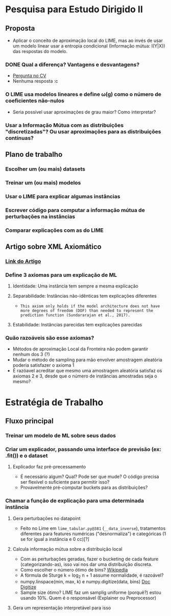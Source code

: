 #+OPTIONS: toc:nil num:nil

* Pesquisa para Estudo Dirigido II
** Proposta
    - Aplicar o conceito de aproximação local do LIME, mas ao invés de usar um modelo linear usar a entropia condicional (Informação mútua: I(Y|X)) das respostas do modelo.
*** DONE Qual a diferença? Vantagens e desvantagens?
    CLOSED: [2018-08-14 Ter 09:20]
    - [[https://stats.stackexchange.com/questions/360022/how-does-lime-compares-with-mutual-information][Pergunta no CV]]
    - Nenhuma resposta :c
*** O LIME usa modelos lineares e define \omega(g) como o número de coeficientes não-nulos
    - Seria possível usar aproximações de grau maior? Como interpretar?
*** Usar a Informação Mútua com as distribuições "discretizadas"? Ou usar aproximações para as distribuições contínuas?
** Plano de trabalho
*** Escolher um (ou mais) datasets
*** Treinar um (ou mais) modelos
*** Usar o LIME para explicar algumas instâncias
*** Escrever código para computar a informação mútua de perturbações na instâncias
*** Comparar explicações com as do LIME

** Artigo sobre XML Axiomático
*** [[https://arxiv.org/pdf/1808.05054.pdf][Link do Artigo]]
*** Define 3 axiomas para um explicação de ML
**** Identidade: Uma instância tem sempre a mesma explicação
**** Separabilidade: Instâncias não-idênticas tem explicações diferentes
    - =This axiom only holds if the model architecture does not have more degrees of freedom (DOF) than needed to represent the prediction function (Sundararajan et al., 2017).=
**** Estabilidade: Instâncias parecidas tem explicações parecidas
*** Quão razoáveis são esse axiomas?
    - Métodos de aproximação Local da Fronteira não podem garantir nenhum dos 3 (?)
    - Mudar o método de sampling para mão envolver amostragem aleatória poderia satisfazer o axioma 1
    - É razóavel acreditar que mesmo uma amostragem aleatória satisfaz os axiomas 2 e 3, desde que o número de instâncias amostradas seja o mesmo?

* Estratégia de Trabalho
** Fluxo principal
*** Treinar um modelo de ML sobre seus dados
*** Criar um explicador, passando uma interface de previsão (ex: .fit()) e o dataset
**** Explicador faz pré-precessamento
     - É necessário algum? Qual? Pode ser que mude? O código precisa ser flexível o suficiente para permitir isso?
     - Provavelmente pré-computar buckets para as distribuições?
*** Chamar a função de explicação para uma determinada instância
**** Gera perturbações no datapoint
     - Feito no Lime em =lime_tabular.py@381= (=__data_inverse=), tratamentos diferentes para features
       numéricas ("desnormaliza") e categóricas (1 se for igual a instância e 0 cc)[?]
**** Calcula informação mútua sobre a distribuição local
     - Com as perturbações geradas, fazer o bucketing de cada feature (categorizando-as), isso vai nos dar 
       uma distribuição discreta.
     - Como escolher o número ótimo de bins? [[https://en.wikipedia.org/wiki/Histogram#Number_of_bins_and_width][Wikipedia]]
     - A fórmula de Sturge k = log_2 n + 1 assume normalidade, é razoável?
     - numpy.linspace(min, max, k) e numpy.digitize(data, bins) [[https://docs.scipy.org/doc/numpy/reference/generated/numpy.digitize.html][Doc Digitize]]
     - Sample size ótimo? LIME faz um samplig uniforme (porquê?) estou usando 10%. Quem é o responsável (Explainer ou Preprocessor)
**** Gera um representação interpretável para isso
     
